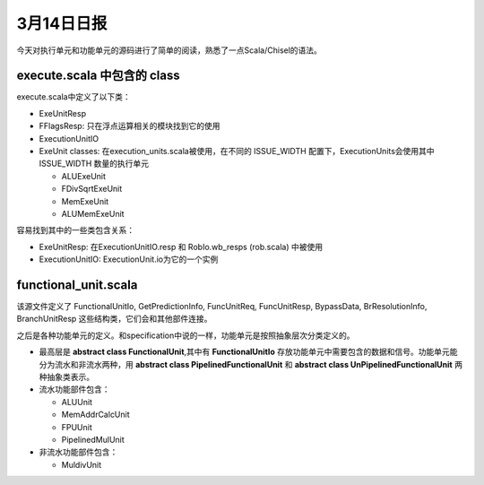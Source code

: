 3月14日日报
===========

今天对执行单元和功能单元的源码进行了简单的阅读，熟悉了一点Scala/Chisel的语法。

execute.scala 中包含的 class
----------------------------

execute.scala中定义了以下类：

- ExeUnitResp
- FFlagsResp: 只在浮点运算相关的模块找到它的使用
- ExecutionUnitIO
- ExeUnit classes: 在execution_units.scala被使用，在不同的 ISSUE_WIDTH 配置下，ExecutionUnits会使用其中 ISSUE_WIDTH 数量的执行单元

  - ALUExeUnit
  - FDivSqrtExeUnit
  - MemExeUnit
  - ALUMemExeUnit

容易找到其中的一些类包含关系：

- ExeUnitResp: 在ExecutionUnitIO.resp 和 RobIo.wb_resps (rob.scala) 中被使用
- ExecutionUnitIO: ExecutionUnit.io为它的一个实例

functional_unit.scala
---------------------

该源文件定义了 FunctionalUnitIo, GetPredictionInfo, FuncUnitReq, FuncUnitResp, BypassData, BrResolutionInfo, BranchUnitResp 这些结构类，它们会和其他部件连接。

之后是各种功能单元的定义。和specification中说的一样，功能单元是按照抽象层次分类定义的。

- 最高层是 **abstract class FunctionalUnit**,其中有 **FunctionalUnitIo** 存放功能单元中需要包含的数据和信号。功能单元能分为流水和非流水两种，用 **abstract class PipelinedFunctionalUnit** 和 **abstract class UnPipelinedFunctionalUnit** 两种抽象类表示。
- 流水功能部件包含：

  - ALUUnit
  - MemAddrCalcUnit
  - FPUUnit
  - PipelinedMulUnit
- 非流水功能部件包含：

  - MuldivUnit
